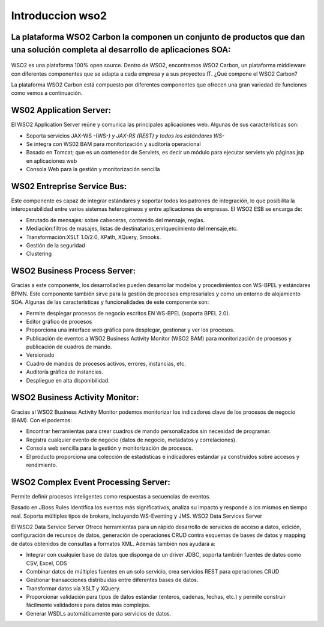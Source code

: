 Introduccion wso2
===================


.. figure:: ../images/02.png

La plataforma WSO2 Carbon la componen un conjunto de productos que dan una solución completa al desarrollo de aplicaciones SOA:
++++++++++++++++++++++++++++++++++++++++++++++++++++++++++++++++++++++++++++++++++++++++++++++++++++++++++++++++++++++++++++++++

.. figure:: ../images/01.png


WSO2 es una plataforma 100% open source. Dentro de WSO2, encontramos WSO2 Carbon, un plataforma middleware con diferentes componentes que se adapta a cada empresa y a sus proyectos IT. ¿Qué compone el WSO2 Carbon?

La plataforma WSO2 Carbon está compuesto por diferentes componentes que ofrecen una gran variedad de funciones como vemos a continuación.

WS02 Application Server:
+++++++++++++++++++++++++

El WSO2 Application Server reúne y comunica las principales aplicaciones web. Algunas de sus características son:

* Soporta servicios JAX-WS -(WS-*) y JAX-RS (REST) y todos los estándares WS-*
* Se integra con WS02 BAM para monitorización y auditoría operacional
* Basado en Tomcat; que es un contenedor de Servlets, es decir un módulo para ejecutar servlets y/o páginas jsp en aplicaciones web
* Consola Web para la gestión y monitorización sencilla

WS02 Entreprise Service  Bus:
++++++++++++++++++++++++++++++

Este componente es capaz de integrar estándares y soportar todos los patrones de integración, lo que posibilita la interoperabilidad entre varios sistemas heterogéneos y entre aplicaciones de empresas. El WSO2 ESB se encarga de:

* Enrutado de mensajes: sobre cabeceras, contenido del mensaje, reglas.
* Mediación:filtros de masajes, listas de destinatarios,enriquecimiento del mensaje,etc.
* Transformación:XSLT 1.0/2.0, XPath, XQuery, Smooks.
* Gestión de la seguridad
* Clustering

WSO2 Business Process Server:
++++++++++++++++++++++++++++++

Gracias a este componente, los desarrolladles pueden desarrollar modelos y procedimientos con WS-BPEL y estándares BPMN. Este componente también sirve para la gestión de procesos empresariales y como un entorno de alojamiento SOA.  Algunas de las características y funcionalidades de este componente son:

* Permite desplegar procesos de negocio escritos EN WS-BPEL (soporta BPEL 2.0).
* Editor gráfico de procesos
* Proporciona una interface web gráfica para desplegar, gestionar y ver los procesos.
* Publicación de eventos a WSO2 Business Activity Monitor (WSO2 BAM) para monitorización de procesos y publicación de cuadros de mando.
* Versionado
* Cuadro de mandos de procesos activos, errores, instancias, etc.
* Auditoría gráfica de instancias.
* Despliegue en alta disponibilidad.

WSO2 Business Activity Monitor:
++++++++++++++++++++++++++++++++

Gracias al WSO2 Business Activity Monitor podemos monitorizar los indicadores clave de los procesos de negocio (BAM). Con el podemos:

* Encontrar herramientas para crear cuadros de mando personalizados sin necesidad de programar.
* Registra cualquier evento de negocio (datos de negocio, metadatos y correlaciones).
* Consola web sencilla para la gestión y monitorización de procesos.
* El producto proporciona una colección de estadísticas e indicadores estándar ya construidos sobre accesos y rendimiento.

WSO2 Complex Event Processing Server:
+++++++++++++++++++++++++++++++++++++

Permite definir procesos inteligentes como respuestas a secuencias de eventos.

Basado en JBoss Rules
Identifica los eventos más significativos, analiza su impacto y responde a los mismos en tiempo real.
Soporta múltiples tipos de brokers, incluyendo WS-Eventing y JMS.
WSO2 Data Services Server

El WSO2 Data Service Server Ofrece herramientas para un rápido desarrollo de servicios de acceso a datos, edición, configuración de recursos de datos, generación de operaciones CRUD contra esquemas de bases de datos y mapping de datos obtenidos de consultas a formatos XML. Además también nos ayudará a:

* Integrar con cualquier base de datos que disponga de un driver JDBC, soporta también fuentes de datos como CSV, Excel, ODS
* Combinar datos de múltiples fuentes en un solo servicio, crea servicios REST para operaciones CRUD
* Gestionar transacciones distribuidas entre diferentes bases de datos.
* Transformar datos vía XSLT y XQuery.
* Proporcionar validación para tipos de datos estándar (enteros, cadenas, fechas, etc.) y permite construir fácilmente validadores para datos más complejos.
* Generar WSDLs automáticamente para servicios de datos.



